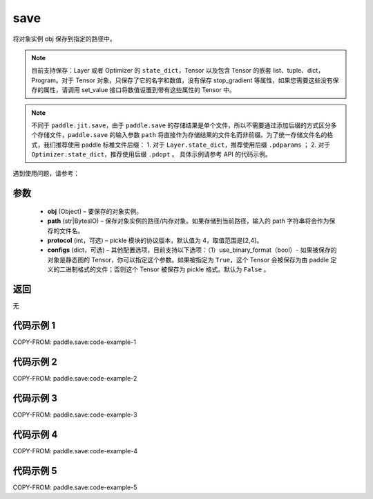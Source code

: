 .. _cn_api_paddle_save:

save
-----

.. py:function:: paddle.save(obj, path, protocol=4, **configs)

将对象实例 obj 保存到指定的路径中。

.. note::
    目前支持保存：Layer 或者 Optimizer 的 ``state_dict``，Tensor 以及包含 Tensor 的嵌套 list、tuple、dict，Program。对于 Tensor 对象，只保存了它的名字和数值，没有保存 stop_gradient 等属性，如果您需要这些没有保存的属性，请调用 set_value 接口将数值设置到带有这些属性的 Tensor 中。

.. note::
    不同于 ``paddle.jit.save``，由于 ``paddle.save`` 的存储结果是单个文件，所以不需要通过添加后缀的方式区分多个存储文件，``paddle.save`` 的输入参数 ``path`` 将直接作为存储结果的文件名而非前缀。为了统一存储文件名的格式，我们推荐使用 paddle 标椎文件后缀：
    1. 对于 ``Layer.state_dict``，推荐使用后缀 ``.pdparams`` ；
    2. 对于 ``Optimizer.state_dict``，推荐使用后缀 ``.pdopt`` 。
    具体示例请参考 API 的代码示例。


遇到使用问题，请参考：

    ..  toctree::
        :maxdepth: 1

        ../../../../faq/save_cn.md

参数
:::::::::
    - **obj**  (Object) – 要保存的对象实例。
    - **path**  (str|BytesIO) – 保存对象实例的路径/内存对象。如果存储到当前路径，输入的 path 字符串将会作为保存的文件名。
    - **protocol**  (int，可选) – pickle 模块的协议版本，默认值为 4，取值范围是[2,4]。
    - **configs**  (dict，可选) – 其他配置选项，目前支持以下选项：（1）use_binary_format（bool）- 如果被保存的对象是静态图的 Tensor，你可以指定这个参数。如果被指定为 ``True``，这个 Tensor 会被保存为由 paddle 定义的二进制格式的文件；否则这个 Tensor 被保存为 pickle 格式。默认为 ``False`` 。

返回
:::::::::
无

代码示例 1
:::::::::

COPY-FROM: paddle.save:code-example-1

代码示例 2
:::::::::

COPY-FROM: paddle.save:code-example-2

代码示例 3
:::::::::

COPY-FROM: paddle.save:code-example-3

代码示例 4
:::::::::

COPY-FROM: paddle.save:code-example-4

代码示例 5
:::::::::

COPY-FROM: paddle.save:code-example-5
